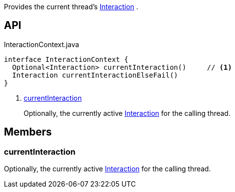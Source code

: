 :Notice: Licensed to the Apache Software Foundation (ASF) under one or more contributor license agreements. See the NOTICE file distributed with this work for additional information regarding copyright ownership. The ASF licenses this file to you under the Apache License, Version 2.0 (the "License"); you may not use this file except in compliance with the License. You may obtain a copy of the License at. http://www.apache.org/licenses/LICENSE-2.0 . Unless required by applicable law or agreed to in writing, software distributed under the License is distributed on an "AS IS" BASIS, WITHOUT WARRANTIES OR  CONDITIONS OF ANY KIND, either express or implied. See the License for the specific language governing permissions and limitations under the License.

Provides the current thread's xref:system:generated:index/applib/services/iactn/Interaction.adoc[Interaction] .

== API

.InteractionContext.java
[source,java]
----
interface InteractionContext {
  Optional<Interaction> currentInteraction()     // <.>
  Interaction currentInteractionElseFail()
}
----

<.> xref:#currentInteraction[currentInteraction]
+
--
Optionally, the currently active xref:system:generated:index/applib/services/iactn/Interaction.adoc[Interaction] for the calling thread.
--

== Members

[#currentInteraction]
=== currentInteraction

Optionally, the currently active xref:system:generated:index/applib/services/iactn/Interaction.adoc[Interaction] for the calling thread.

